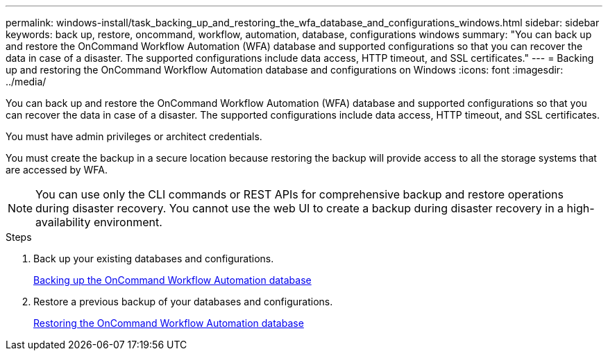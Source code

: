 ---
permalink: windows-install/task_backing_up_and_restoring_the_wfa_database_and_configurations_windows.html
sidebar: sidebar
keywords: back up, restore, oncommand, workflow, automation, database, configurations windows
summary: "You can back up and restore the OnCommand Workflow Automation (WFA) database and supported configurations so that you can recover the data in case of a disaster. The supported configurations include data access, HTTP timeout, and SSL certificates."
---
= Backing up and restoring the OnCommand Workflow Automation database and configurations on Windows
:icons: font
:imagesdir: ../media/

[.lead]
You can back up and restore the OnCommand Workflow Automation (WFA) database and supported configurations so that you can recover the data in case of a disaster. The supported configurations include data access, HTTP timeout, and SSL certificates.

You must have admin privileges or architect credentials.

You must create the backup in a secure location because restoring the backup will provide access to all the storage systems that are accessed by WFA.

NOTE: You can use only the CLI commands or REST APIs for comprehensive backup and restore operations during disaster recovery. You cannot use the web UI to create a backup during disaster recovery in a high-availability environment.

.Steps
. Back up your existing databases and configurations.
+
link:reference_backing_up_of_the_oncommand_workflow_automation_database.md#[Backing up the OnCommand Workflow Automation database]

. Restore a previous backup of your databases and configurations.
+
link:concept_restoring_the_wfa_database.md#[Restoring the OnCommand Workflow Automation database]
